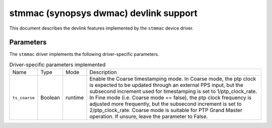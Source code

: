 .. SPDX-License-Identifier: GPL-2.0

=======================================
stmmac (synopsys dwmac) devlink support
=======================================

This document describes the devlink features implemented by the ``stmmac``
device driver.

Parameters
==========

The ``stmmac`` driver implements the following driver-specific parameters.

.. list-table:: Driver-specific parameters implemented
   :widths: 5 5 5 85

   * - Name
     - Type
     - Mode
     - Description
   * - ``ts_coarse``
     - Boolean
     - runtime
     - Enable the Coarse timestamping mode. In Coarse mode, the ptp clock is
       expected to be updated through an external PPS input, but the subsecond
       increment used for timestamping is set to 1/ptp_clock_rate. In Fine mode
       (i.e. Coarse mode == false), the ptp clock frequency is adjusted more
       frequently, but the subsecond increment is set to 2/ptp_clock_rate.
       Coarse mode is suitable for PTP Grand Master operation. If unsure, leave
       the parameter to False.
